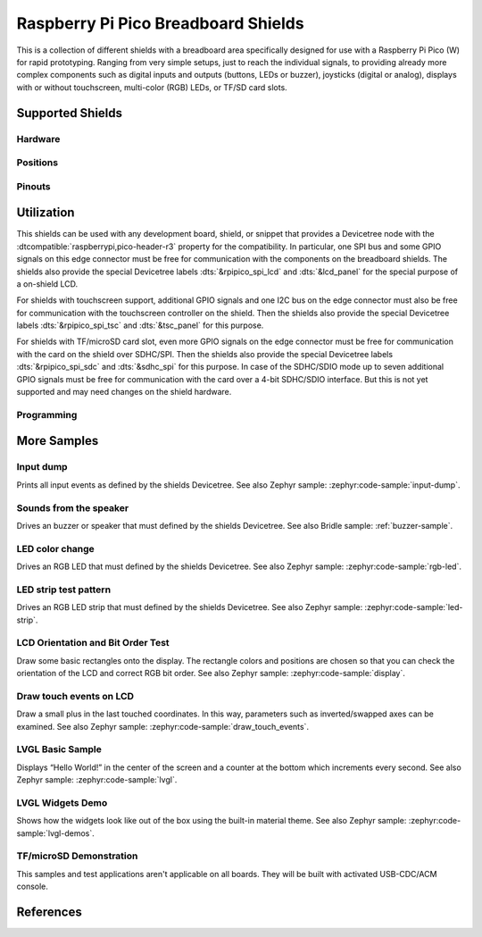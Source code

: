 .. _rpi_pico_bb_shield:

Raspberry Pi Pico Breadboard Shields
####################################

This is a collection of different shields with a breadboard area specifically
designed for use with a Raspberry Pi Pico (W) for rapid prototyping. Ranging
from very simple setups, just to reach the individual signals, to providing
already more complex components such as digital inputs and outputs (buttons,
LEDs or buzzer), joysticks (digital or analog), displays with or without
touchscreen, multi-color (RGB) LEDs, or TF/SD card slots.

Supported Shields
*****************

Hardware
========

.. tabs::

   .. group-tab:: GeeekPi (Pico …)

      .. tabs::

         .. group-tab:: Breadboard Kit

            .. _geeekpi_pico_bb:

            .. include:: geeekpi_pico_bb/hardware.rsti

         .. group-tab:: Breadboard Kit Plus

            .. _geeekpi_pico_bb_plus:

            .. include:: geeekpi_pico_bb_plus/hardware.rsti

Positions
=========

.. tabs::

   .. group-tab:: GeeekPi (Pico …)

      .. tabs::

         .. group-tab:: Breadboard Kit

            .. include:: geeekpi_pico_bb/positions.rsti

         .. group-tab:: Breadboard Kit Plus

            .. include:: geeekpi_pico_bb_plus/positions.rsti

Pinouts
=======

.. tabs::

   .. group-tab:: GeeekPi (Pico …)

      .. tabs::

         .. group-tab:: Breadboard Kit

            .. include:: geeekpi_pico_bb/pinouts.rsti

         .. group-tab:: Breadboard Kit Plus

            .. include:: geeekpi_pico_bb_plus/pinouts.rsti

Utilization
***********

This shields can be used with any development board, shield, or snippet that
provides a Devicetree node with the :dtcompatible:`raspberrypi,pico-header-r3`
property for the compatibility. In particular, one SPI bus and some GPIO
signals on this edge connector must be free for communication with the
components on the breadboard shields. The shields also provide the special
Devicetree labels :dts:`&rpipico_spi_lcd` and :dts:`&lcd_panel` for the special
purpose of a on-shield LCD.

For shields with touchscreen support, additional GPIO signals and one I2C bus
on the edge connector must also be free for communication with the touchscreen
controller on the shield. Then the shields also provide the special Devicetree
labels :dts:`&rpipico_spi_tsc` and :dts:`&tsc_panel` for this purpose.

For shields with TF/microSD card slot, even more GPIO signals on the edge
connector must be free for communication with the card on the shield over
SDHC/SPI. Then the shields also provide the special Devicetree labels
:dts:`&rpipico_spi_sdc` and :dts:`&sdhc_spi` for this purpose. In case of
the SDHC/SDIO mode up to seven additional GPIO signals must be free for
communication with the card over a 4-bit SDHC/SDIO interface. But this is
not yet supported and may need changes on the shield hardware.

Programming
===========

.. tabs::

   .. group-tab:: GeeekPi (Pico …)

      .. tabs::

         .. group-tab:: Breadboard Kit

            .. include:: geeekpi_pico_bb/helloshell.rsti

         .. group-tab:: Breadboard Kit Plus

            .. include:: geeekpi_pico_bb_plus/helloshell.rsti

More Samples
************

Input dump
==========

Prints all input events as defined by the shields Devicetree. See also Zephyr
sample: :zephyr:code-sample:`input-dump`.

.. tabs::

   .. group-tab:: GeeekPi (Pico …)

      .. tabs::

         .. group-tab:: Breadboard Kit

            .. include:: geeekpi_pico_bb/input_dump.rsti

         .. group-tab:: Breadboard Kit Plus

            .. include:: geeekpi_pico_bb_plus/input_dump.rsti

Sounds from the speaker
=======================

Drives an buzzer or speaker that must defined by the shields Devicetree.
See also Bridle sample: :ref:`buzzer-sample`.

.. tabs::

   .. group-tab:: GeeekPi (Pico …)

      .. tabs::

         .. group-tab:: Breadboard Kit

            .. include:: geeekpi_pico_bb/buzzer.rsti

         .. group-tab:: Breadboard Kit Plus

            .. include:: geeekpi_pico_bb_plus/buzzer.rsti

LED color change
================

Drives an RGB LED that must defined by the shields Devicetree. See also Zephyr
sample: :zephyr:code-sample:`rgb-led`.

.. tabs::

   .. group-tab:: GeeekPi (Pico …)

      .. tabs::

         .. group-tab:: Breadboard Kit

            .. hint::

               The |GeeekPi Pico Breadboard Kit| doesn't provide
               a TriColor ChipLED. This sample is not applicable.

         .. group-tab:: Breadboard Kit Plus

            .. hint::

               The |GeeekPi Pico Breadboard Kit Plus| doesn't provide
               a TriColor ChipLED. This sample is not applicable.

LED strip test pattern
======================

Drives an RGB LED strip that must defined by the shields Devicetree.
See also Zephyr sample: :zephyr:code-sample:`led-strip`.

.. tabs::

   .. group-tab:: GeeekPi (Pico …)

      .. tabs::

         .. group-tab:: Breadboard Kit

            .. hint::

               The |GeeekPi Pico Breadboard Kit| doesn't provide
               a RGB LED strip. This sample is not applicable.

         .. group-tab:: Breadboard Kit Plus

            .. include:: geeekpi_pico_bb_plus/ledstrip_test.rsti

LCD Orientation and Bit Order Test
==================================

Draw some basic rectangles onto the display. The rectangle colors and positions
are chosen so that you can check the orientation of the LCD and correct RGB bit
order. See also Zephyr sample: :zephyr:code-sample:`display`.

.. tabs::

   .. group-tab:: GeeekPi (Pico …)

      .. tabs::

         .. group-tab:: Breadboard Kit

            .. include:: geeekpi_pico_bb/display_test.rsti

         .. group-tab:: Breadboard Kit Plus

            .. include:: geeekpi_pico_bb_plus/display_test.rsti

Draw touch events on LCD
========================

Draw a small plus in the last touched coordinates. In this way, parameters such
as inverted/swapped axes can be examined. See also Zephyr sample:
:zephyr:code-sample:`draw_touch_events`.

.. tabs::

   .. group-tab:: GeeekPi (Pico …)

      .. tabs::

         .. group-tab:: Breadboard Kit

            .. include:: geeekpi_pico_bb/touch_test.rsti

         .. group-tab:: Breadboard Kit Plus

            .. include:: geeekpi_pico_bb_plus/touch_test.rsti

LVGL Basic Sample
=================

Displays “Hello World!” in the center of the screen and a counter at the bottom
which increments every second. See also Zephyr sample:
:zephyr:code-sample:`lvgl`.

.. tabs::

   .. group-tab:: GeeekPi (Pico …)

      .. tabs::

         .. group-tab:: Breadboard Kit

            .. include:: geeekpi_pico_bb/lvgl_basic.rsti

         .. group-tab:: Breadboard Kit Plus

            .. include:: geeekpi_pico_bb_plus/lvgl_basic.rsti

LVGL Widgets Demo
=================

Shows how the widgets look like out of the box using the built-in material
theme. See also Zephyr sample: :zephyr:code-sample:`lvgl-demos`.

.. tabs::

   .. group-tab:: GeeekPi (Pico …)

      .. tabs::

         .. group-tab:: Breadboard Kit

            .. include:: geeekpi_pico_bb/lvgl_demo.rsti

         .. group-tab:: Breadboard Kit Plus

            .. include:: geeekpi_pico_bb_plus/lvgl_demo.rsti

TF/microSD Demonstration
========================

This samples and test applications aren't applicable on all boards. They will
be built with activated USB-CDC/ACM console.

.. tabs::

   .. group-tab:: GeeekPi (Pico …)

      .. tabs::

         .. group-tab:: Breadboard Kit

            .. hint::

               The |GeeekPi Pico Breadboard Kit| doesn't provide
               a TF/microSD card slot. This sample is not applicable.

         .. group-tab:: Breadboard Kit Plus

            .. hint::

               The |GeeekPi Pico Breadboard Kit Plus| doesn't provide
               a TF/microSD card slot. This sample is not applicable.

References
**********

.. target-notes::
